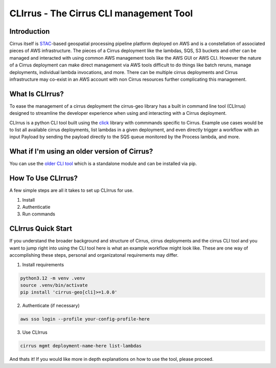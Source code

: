 CLIrrus - The Cirrus CLI management Tool
========================================

Introduction
------------
Cirrus itself is `STAC`_-based geospatial processing pipeline platform deployed
on AWS and is a constellation of associated pieces of AWS infrastructure.  The
pieces of a Cirrus deployment like the lambdas, SQS, S3 buckets and other can be
managed and interacted with using common AWS management tools like the AWS GUI
or AWS CLI.  However the nature of a Cirrus deployment can make direct
management via AWS tools difficult to do things like batch reruns, manage
deployments, individual lambda invocations, and more.  There can be multiple
cirrus deployments and Cirrus infrastructure may co-exist in an AWS account with non Cirrus resources further complicating this management.

What Is CLIrrus?
----------------
To ease the management of a cirrus deployment the cirrus-geo library has a
built in command line tool (CLIrrus) designed to streamline the developer
experience when using and interacting with a Cirrus deployment.

CLIrrus is a python CLI tool built using the `click`_ library with commmands
specific to Cirrus.  Example use cases would be to list all available cirrus
deployments, list lambdas in a given deployment, and even directly trigger a
workflow with an input Payload by sending the payload directly to the SQS queue
monitored by the Process lambda, and more.

What if I'm using an older version of Cirrus?
---------------------------------------------

You can use the `older CLI tool`_ which is a standalone module and can be
installed via pip.

How To Use CLIrrus?
-------------------
A few simple steps are all it takes to set up CLIrrus for use.

1. Install
2. Authenticatie
3. Run commands

CLIrrus Quick Start
-------------------
If you understand the broader background and structure of Cirrus, cirrus
deployments and the cirrus CLI tool and you want to jump right into using the
CLI tool here is what an example workflow might look like.  These are one way of accomplishing these steps, personal and organizatonal requirements may differ.

1. Install requirements

.. code-block:: bash

    python3.12 -m venv .venv
    source .venv/bin/activate
    pip install 'cirrus-geo[cli]>=1.0.0'

2. Authenticate (if necessary)

.. code-block:: bash

    aws sso login --profile your-config-profile-here

3. Use CLIrrus

.. code-block:: bash

    cirrus mgmt deployment-name-here list-lambdas

And thats it!  If you would like more in depth explanations on how to use the
tool, please proceed.

.. _click: https://click.palletsprojects.com/en/stable/
.. _STAC: https://stacspec.org/
.. _older CLI tool: https://pypi.org/project/cirrus-mgmt/
